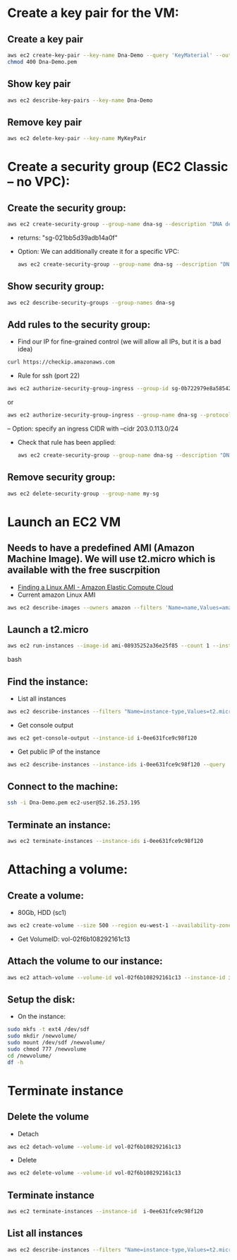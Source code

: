 * Create a key pair for the VM: 
** Create a key pair
#+BEGIN_SRC bash
aws ec2 create-key-pair --key-name Dna-Demo --query 'KeyMaterial' --output text > Dna-Demo.pem
chmod 400 Dna-Demo.pem
#+END_SRC
** Show key pair
#+BEGIN_SRC bash
aws ec2 describe-key-pairs --key-name Dna-Demo
#+END_SRC
** Remove key pair
#+BEGIN_SRC bash
aws ec2 delete-key-pair --key-name MyKeyPair
#+END_SRC
* Create a security group (EC2 Classic -- no VPC): 
** Create the security group:
#+BEGIN_SRC bash
aws ec2 create-security-group --group-name dna-sg --description "DNA demo security group"
#+END_SRC
- returns: "sg-021bb5d39adb14a0f"
- Option: We can additionally create it for a specific VPC:
  #+BEGIN_SRC bash
  aws ec2 create-security-group --group-name dna-sg --description "DNA demo security group" --vpc-id vpc-dna-demo
  #+END_SRC
** Show security group:
#+BEGIN_SRC bash
aws ec2 describe-security-groups --group-names dna-sg
#+END_SRC
** Add rules to the security group:
- Find our IP for fine-grained control (we will allow all IPs, but it is a bad idea)
#+BEGIN_SRC bash
curl https://checkip.amazonaws.com
#+END_SRC
- Rule for ssh (port 22)
#+BEGIN_SRC bash
aws ec2 authorize-security-group-ingress --group-id sg-0b722979e8a585422 --protocol tcp --port 22 --cidr 0.0.0.0/0
#+END_SRC
or
#+BEGIN_SRC bash
aws ec2 authorize-security-group-ingress --group-name dna-sg --protocol tcp --port 22 --cidr 203.0.113.0/24
#+END_SRC
-- Option: specify an ingress CIDR with --cidr 203.0.113.0/24
- Check that rule has been applied:
  #+BEGIN_SRC bash
  aws ec2 create-security-group --group-name dna-sg --description "DNA demo security group" --vpc-id vpc-dna-demo
  #+END_SRC
** Remove security group:   
#+BEGIN_SRC bash
aws ec2 delete-security-group --group-name my-sg
#+END_SRC
* Launch an EC2 VM
** Needs to have a predefined AMI (Amazon Machine Image). We will use t2.micro which is available with the free suscrpition
- [[https://docs.aws.amazon.com/AWSEC2/latest/UserGuide/finding-an-ami.html][Finding a Linux AMI - Amazon Elastic Compute Cloud]]
- Current amazon Linux AMI
#+BEGIN_SRC bash
aws ec2 describe-images --owners amazon --filters 'Name=name,Values=amzn-ami-hvm-????.??.?.????????-x86_64-gp2' 'Name=state,Values=available' --output json | jq -r '.Images | sort_by(.CreationDate) | last(.[]).ImageId'
#+END_SRC
** Launch a t2.micro
#+BEGIN_SRC bash
aws ec2 run-instances --image-id ami-08935252a36e25f85 --count 1 --instance-type t2.micro --key-name Dna-Demo --security-groups dna-sg
#+END_SRC bash
** Find the instance:
- List all instances 
#+BEGIN_SRC bash
aws ec2 describe-instances --filters "Name=instance-type,Values=t2.micro" --query "Reservations[].Instances[].InstanceId"
#+END_SRC
- Get console output
#+BEGIN_SRC bash
aws ec2 get-console-output --instance-id i-0ee631fce9c98f120
#+END_SRC 
- Get public IP of the instance
#+BEGIN_SRC bash
aws ec2 describe-instances --instance-ids i-0ee631fce9c98f120 --query 'Reservations[*].Instances[*].PublicIpAddress' --output text
#+END_SRC
** Connect to the machine:
#+BEGIN_SRC bash
ssh -i Dna-Demo.pem ec2-user@52.16.253.195
#+END_SRC
** Terminate an instance:
#+BEGIN_SRC bash
aws ec2 terminate-instances --instance-ids i-0ee631fce9c98f120
#+END_SRC
* Attaching a volume:
** Create a volume:
- 80Gb, HDD (sc1)
#+BEGIN_SRC bash
aws ec2 create-volume --size 500 --region eu-west-1 --availability-zone eu-west-1a --volume-type sc1
#+END_SRC
- Get VolumeID: vol-02f6b108292161c13
** Attach the volume to our instance:
#+BEGIN_SRC bash
aws ec2 attach-volume --volume-id vol-02f6b108292161c13 --instance-id i-0ee631fce9c98f120 --device /dev/sdf
#+END_SRC
** Setup the disk:
- On the instance:
#+BEGIN_SRC bash
sudo mkfs -t ext4 /dev/sdf
sudo mkdir /newvolume/
sudo mount /dev/sdf /newvolume/
sudo chmod 777 /newvolume
cd /newvolume/
df -h
#+END_SRC
* Terminate instance
** Delete the volume
- Detach
#+BEGIN_SRC bash
aws ec2 detach-volume --volume-id vol-02f6b108292161c13
#+END_SRC
- Delete
#+BEGIN_SRC bash
aws ec2 delete-volume --volume-id vol-02f6b108292161c13
#+END_SRC
** Terminate instance
#+BEGIN_SRC bash
aws ec2 terminate-instances --instance-id  i-0ee631fce9c98f120
#+END_SRC
** List all instances
#+BEGIN_SRC bash
aws ec2 describe-instances --filters "Name=instance-type,Values=t2.micro" --query "Reservations[].Instances[].InstanceId"
#+END_SRC
